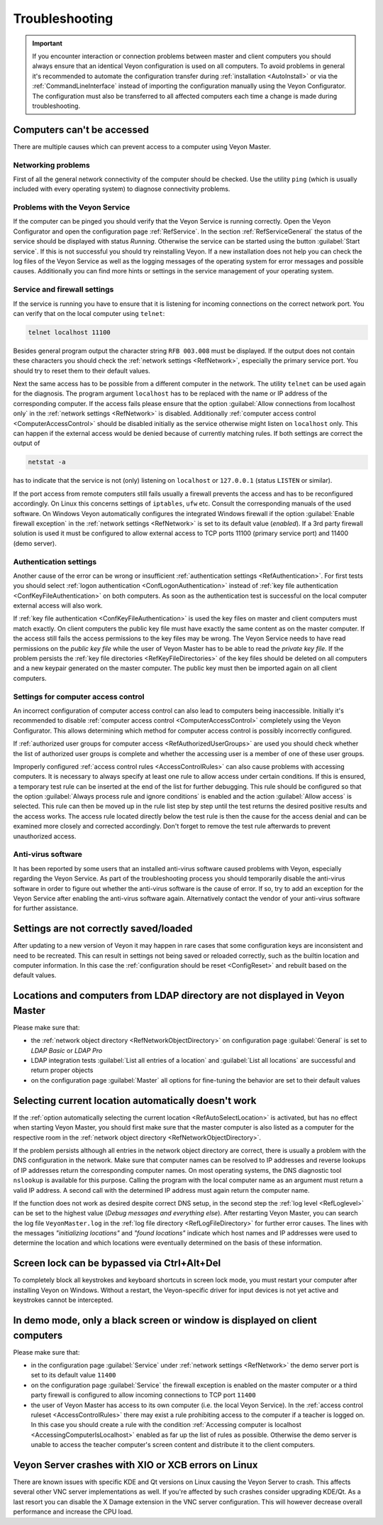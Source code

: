 .. index:: Troubleshooting, Debugging, Error analysis, Error correction

.. _Troubleshooting:

Troubleshooting
===============

.. important:: If you encounter interaction or connection problems between master and client computers you should always ensure that an identical Veyon configuration is used on all computers. To avoid problems in general it's recommended to automate the configuration transfer during :ref:`installation <AutoInstall>` or via the :ref:`CommandLineInterface` instead of importing the configuration manually using the Veyon Configurator. The configuration must also be transferred to all affected computers each time a change is made during troubleshooting.

Computers can't be accessed
---------------------------

There are multiple causes which can prevent access to a computer using Veyon Master.

Networking problems
+++++++++++++++++++

.. index:: Connectivity problems

First of all the general network connectivity of the computer should be checked. Use the utility ``ping`` (which is usually included with every operating system) to diagnose connectivity problems.

Problems with the Veyon Service
+++++++++++++++++++++++++++++++

If the computer can be pinged you should verify that the Veyon Service is running correctly. Open the Veyon Configurator and open the configuration page :ref:`RefService`. In the section :ref:`RefServiceGeneral` the status of the service should be displayed with status *Running*. Otherwise the service can be started using the button :guilabel:`Start service`. If this is not successful you should try reinstalling Veyon. If a new installation does not help you can check the log files of the Veyon Service as well as the logging messages of the operating system for error messages and possible causes. Additionally you can find more hints or settings in the service management of your operating system.

.. index:: telnet, netstat

Service and firewall settings
+++++++++++++++++++++++++++++

If the service is running you have to ensure that it is listening for incoming connections on the correct network port. You can verify that on the local computer using ``telnet``:

.. code-block:: none

    telnet localhost 11100

Besides general program output the character string ``RFB 003.008`` must be displayed. If the output does not contain these characters you should check the :ref:`network settings <RefNetwork>`, especially the primary service port. You should try to reset them to their default values.

Next the same access has to be possible from a different computer in the network. The utility ``telnet`` can be used again for the diagnosis. The program argument ``localhost`` has to be replaced with the name or IP address of the corresponding computer. If the access fails please ensure that the option :guilabel:`Allow connections from localhost only` in the :ref:`network settings <RefNetwork>` is disabled. Additionally :ref:`computer access control <ComputerAccessControl>` should be disabled initially as the service otherwise might listen on ``localhost`` only. This can happen if the external access would be denied because of currently matching rules. If both settings are correct the output of

.. code-block:: none

    netstat -a

has to indicate that the service is not (only) listening on ``localhost`` or ``127.0.0.1`` (status ``LISTEN`` or similar).

If the port access from remote computers still fails usually a firewall prevents the access and has to be reconfigured accordingly. On Linux this concerns settings of ``iptables``, ``ufw`` etc. Consult the corresponding manuals of the used software. On Windows Veyon automatically configures the integrated Windows firewall if the option :guilabel:`Enable firewall exception` in the :ref:`network settings <RefNetwork>` is set to its default value (*enabled*). If a 3rd party firewall solution is used it must be configured to allow external access to TCP ports 11100 (primary service port) and 11400 (demo server).

Authentication settings
+++++++++++++++++++++++

Another cause of the error can be wrong or insufficient :ref:`authentication settings <RefAuthentication>`. For first tests you should select :ref:`logon authentication <ConfLogonAuthentication>` instead of :ref:`key file authentication <ConfKeyFileAuthentication>` on both computers. As soon as the authentication test is successful on the local computer external access will also work.

If :ref:`key file authentication <ConfKeyFileAuthentication>` is used the key files on master and client computers must match exactly. On client computers the public key file must have exactly the same content as on the master computer. If the access still fails the access permissions to the key files may be wrong. The Veyon Service needs to have read permissions on the *public key file* while the user of Veyon Master has to be able to read the *private key file*. If the problem persists the :ref:`key file directories <RefKeyFileDirectories>` of the key files should be deleted on all computers and a new keypair generated on the master computer. The public key must then be imported again on all client computers.

Settings for computer access control
++++++++++++++++++++++++++++++++++++

An incorrect configuration of computer access control can also lead to computers being inaccessible. Initially it's recommended to disable :ref:`computer access control <ComputerAccessControl>` completely using the Veyon Configurator. This allows determining which method for computer access control is possibly incorrectly configured.

If :ref:`authorized user groups for computer access <RefAuthorizedUserGroups>` are used you should check whether the list of authorized user groups is complete and whether the accessing user is a member of one of these user groups.

Improperly configured :ref:`access control rules <AccessControlRules>` can also cause problems with accessing computers. It is necessary to always specify at least one rule to allow access under certain conditions. If this is ensured, a temporary test rule can be inserted at the end of the list for further debugging. This rule should be configured so that the option :guilabel:`Always process rule and ignore conditions` is enabled and the action :guilabel:`Allow access` is selected. This rule can then be moved up in the rule list step by step until the test returns the desired positive results and the access works. The access rule located directly below the test rule is then the cause for the access denial and can be examined more closely and corrected accordingly. Don't forget to remove the test rule afterwards to prevent unauthorized access.

Anti-virus software
+++++++++++++++++++

It has been reported by some users that an installed anti-virus software caused problems with Veyon, especially regarding the Veyon Service. As part of the troubleshooting process you should temporarily disable the anti-virus software in order to figure out whether the anti-virus software is the cause of error. If so, try to add an exception for the Veyon Service after enabling the anti-virus software again. Alternatively contact the vendor of your anti-virus software for further assistance.

Settings are not correctly saved/loaded
---------------------------------------

After updating to a new version of Veyon it may happen in rare cases that some configuration keys are inconsistent and need to be recreated. This can result in settings not being saved or reloaded correctly, such as the builtin location and computer information. In this case the :ref:`configuration should be reset <ConfigReset>` and rebuilt based on the default values.

Locations and computers from LDAP directory are not displayed in Veyon Master
-----------------------------------------------------------------------------

Please make sure that:

* the :ref:`network object directory <RefNetworkObjectDirectory>` on configuration page :guilabel:`General` is set to *LDAP Basic* or *LDAP Pro*
* LDAP integration tests :guilabel:`List all entries of a location` and :guilabel:`List all locations` are successful and return proper objects
* on the configuration page :guilabel:`Master` all options for fine-tuning the behavior are set to their default values


Selecting current location automatically doesn't work
-----------------------------------------------------

If the :ref:`option automatically selecting the current location <RefAutoSelectLocation>` is activated, but has no effect when starting Veyon Master, you should first make sure that the master computer is also listed as a computer for the respective room in the :ref:`network object directory <RefNetworkObjectDirectory>`.

If the problem persists although all entries in the network object directory are correct, there is usually a problem with the DNS configuration in the network. Make sure that computer names can be resolved to IP addresses and reverse lookups of IP addresses return the corresponding computer names. On most operating systems, the DNS diagnostic tool ``nslookup`` is available for this purpose. Calling the program with the local computer name as an argument must return a valid IP address. A second call with the determined IP address must again return the computer name.

If the function does not work as desired despite correct DNS setup, in the second step the :ref:`log level <RefLoglevel>` can be set to the highest value (*Debug messages and everything else*). After restarting Veyon Master, you can search the log file ``VeyonMaster.log`` in the :ref:`log file directory <RefLogFileDirectory>` for further error causes. The lines with the messages *"initializing locations"* and *"found locations"* indicate which host names and IP addresses were used to determine the location and which locations were eventually determined on the basis of these information.

.. index:: Ctrl+Alt+Del

Screen lock can be bypassed via Ctrl+Alt+Del
--------------------------------------------

To completely block all keystrokes and keyboard shortcuts in screen lock mode, you must restart your computer after installing Veyon on Windows. Without a restart, the Veyon-specific driver for input devices is not yet active and keystrokes cannot be intercepted.

In demo mode, only a black screen or window is displayed on client computers
----------------------------------------------------------------------------

Please make sure that:

* in the configuration page :guilabel:`Service` under :ref:`network settings <RefNetwork>` the demo server port is set to its default value ``11400``
* on the configuration page :guilabel:`Service` the firewall exception is enabled on the master computer or a third party firewall is configured to allow incoming connections to TCP port ``11400``
* the user of Veyon Master has access to its own computer (i.e. the local Veyon Service). In the :ref:`access control ruleset <AccessControlRules>` there may exist a rule prohibiting access to the computer if a teacher is logged on. In this case you should create a rule with the condition :ref:`Accessing computer is localhost <AccessingComputerIsLocalhost>` enabled as far up the list of rules as possible. Otherwise the demo server is unable to access the teacher computer's screen content and distribute it to the client computers.

Veyon Server crashes with XIO or XCB errors on Linux
----------------------------------------------------

There are known issues with specific KDE and Qt versions on Linux causing the Veyon Server to crash. This affects several other VNC server implementations as well. If you're affected by such crashes consider upgrading KDE/Qt. As a last resort you can disable the X Damage extension in the VNC server configuration. This will however decrease overall performance and increase the CPU load.
